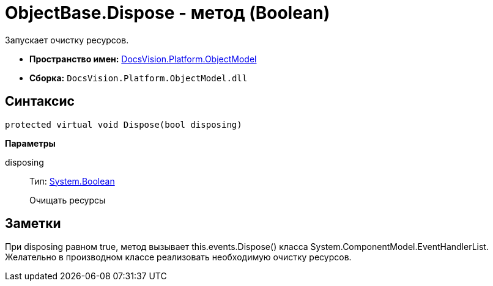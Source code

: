 = ObjectBase.Dispose - метод (Boolean)

Запускает очистку ресурсов.

* *Пространство имен:* xref:api/DocsVision/Platform/ObjectModel/ObjectModel_NS.adoc[DocsVision.Platform.ObjectModel]
* *Сборка:* `DocsVision.Platform.ObjectModel.dll`

== Синтаксис

[source,csharp]
----
protected virtual void Dispose(bool disposing)
----

*Параметры*

disposing::
Тип: http://msdn.microsoft.com/ru-ru/library/system.boolean.aspx[System.Boolean]
+
Очищать ресурсы

== Заметки

При disposing равном true, метод вызывает this.events.Dispose() класса [.keyword .apiname]#System.ComponentModel.EventHandlerList#. Желательно в производном классе реализовать необходимую очистку ресурсов.
